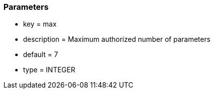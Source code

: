 === Parameters

* key = max
* description = Maximum authorized number of parameters
* default = 7
* type = INTEGER


